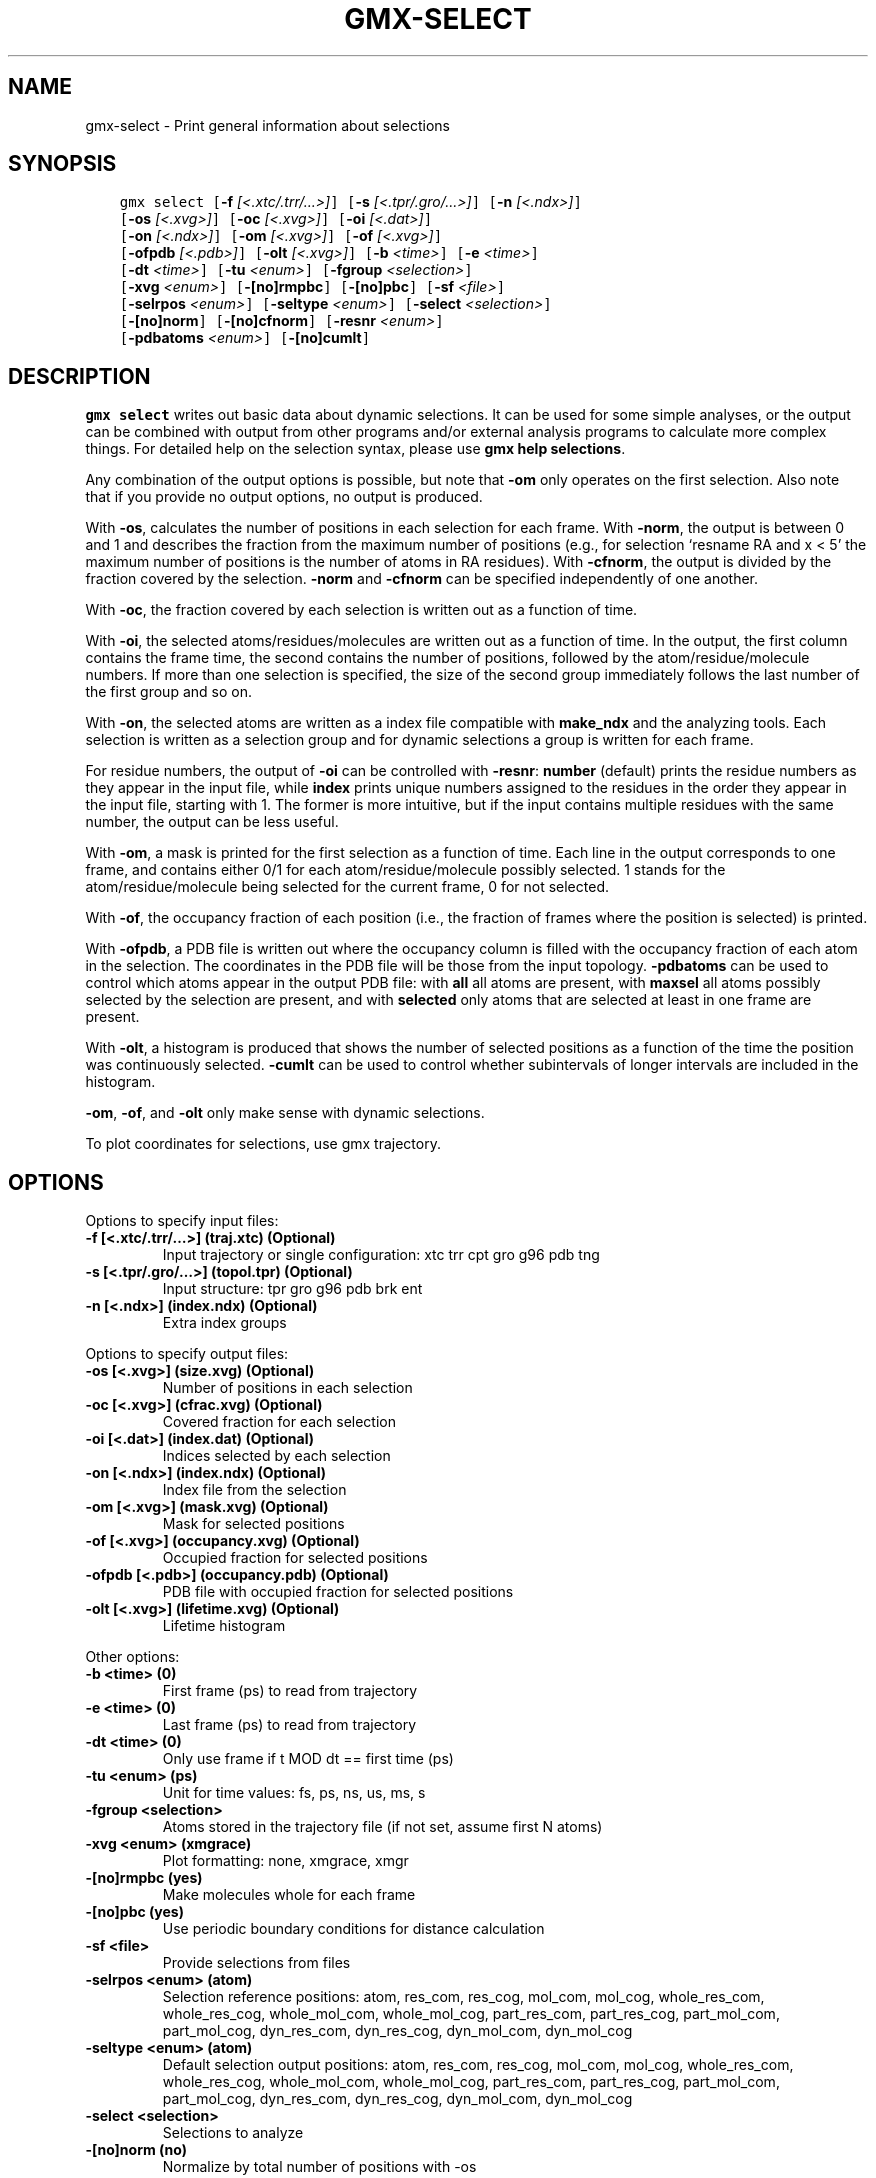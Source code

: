 .\" Man page generated from reStructuredText.
.
.TH "GMX-SELECT" "1" "Jul 10, 2019" "2020-dev" "GROMACS"
.SH NAME
gmx-select \- Print general information about selections
.
.nr rst2man-indent-level 0
.
.de1 rstReportMargin
\\$1 \\n[an-margin]
level \\n[rst2man-indent-level]
level margin: \\n[rst2man-indent\\n[rst2man-indent-level]]
-
\\n[rst2man-indent0]
\\n[rst2man-indent1]
\\n[rst2man-indent2]
..
.de1 INDENT
.\" .rstReportMargin pre:
. RS \\$1
. nr rst2man-indent\\n[rst2man-indent-level] \\n[an-margin]
. nr rst2man-indent-level +1
.\" .rstReportMargin post:
..
.de UNINDENT
. RE
.\" indent \\n[an-margin]
.\" old: \\n[rst2man-indent\\n[rst2man-indent-level]]
.nr rst2man-indent-level -1
.\" new: \\n[rst2man-indent\\n[rst2man-indent-level]]
.in \\n[rst2man-indent\\n[rst2man-indent-level]]u
..
.SH SYNOPSIS
.INDENT 0.0
.INDENT 3.5
.sp
.nf
.ft C
gmx select [\fB\-f\fP \fI[<.xtc/.trr/...>]\fP] [\fB\-s\fP \fI[<.tpr/.gro/...>]\fP] [\fB\-n\fP \fI[<.ndx>]\fP]
           [\fB\-os\fP \fI[<.xvg>]\fP] [\fB\-oc\fP \fI[<.xvg>]\fP] [\fB\-oi\fP \fI[<.dat>]\fP]
           [\fB\-on\fP \fI[<.ndx>]\fP] [\fB\-om\fP \fI[<.xvg>]\fP] [\fB\-of\fP \fI[<.xvg>]\fP]
           [\fB\-ofpdb\fP \fI[<.pdb>]\fP] [\fB\-olt\fP \fI[<.xvg>]\fP] [\fB\-b\fP \fI<time>\fP] [\fB\-e\fP \fI<time>\fP]
           [\fB\-dt\fP \fI<time>\fP] [\fB\-tu\fP \fI<enum>\fP] [\fB\-fgroup\fP \fI<selection>\fP]
           [\fB\-xvg\fP \fI<enum>\fP] [\fB\-[no]rmpbc\fP] [\fB\-[no]pbc\fP] [\fB\-sf\fP \fI<file>\fP]
           [\fB\-selrpos\fP \fI<enum>\fP] [\fB\-seltype\fP \fI<enum>\fP] [\fB\-select\fP \fI<selection>\fP]
           [\fB\-[no]norm\fP] [\fB\-[no]cfnorm\fP] [\fB\-resnr\fP \fI<enum>\fP]
           [\fB\-pdbatoms\fP \fI<enum>\fP] [\fB\-[no]cumlt\fP]
.ft P
.fi
.UNINDENT
.UNINDENT
.SH DESCRIPTION
.sp
\fBgmx select\fP writes out basic data about dynamic selections.
It can be used for some simple analyses, or the output can
be combined with output from other programs and/or external
analysis programs to calculate more complex things.
For detailed help on the selection syntax, please use
\fBgmx help selections\fP\&.
.sp
Any combination of the output options is possible, but note
that \fB\-om\fP only operates on the first selection.
Also note that if you provide no output options, no output is
produced.
.sp
With \fB\-os\fP, calculates the number of positions in each
selection for each frame. With \fB\-norm\fP, the output is
between 0 and 1 and describes the fraction from the maximum
number of positions (e.g., for selection ‘resname RA and x < 5’
the maximum number of positions is the number of atoms in
RA residues). With \fB\-cfnorm\fP, the output is divided
by the fraction covered by the selection.
\fB\-norm\fP and \fB\-cfnorm\fP can be specified independently
of one another.
.sp
With \fB\-oc\fP, the fraction covered by each selection is
written out as a function of time.
.sp
With \fB\-oi\fP, the selected atoms/residues/molecules are
written out as a function of time. In the output, the first
column contains the frame time, the second contains the number
of positions, followed by the atom/residue/molecule numbers.
If more than one selection is specified, the size of the second
group immediately follows the last number of the first group
and so on.
.sp
With \fB\-on\fP, the selected atoms are written as a index file
compatible with \fBmake_ndx\fP and the analyzing tools. Each selection
is written as a selection group and for dynamic selections a
group is written for each frame.
.sp
For residue numbers, the output of \fB\-oi\fP can be controlled
with \fB\-resnr\fP: \fBnumber\fP (default) prints the residue
numbers as they appear in the input file, while \fBindex\fP prints
unique numbers assigned to the residues in the order they appear
in the input file, starting with 1. The former is more intuitive,
but if the input contains multiple residues with the same number,
the output can be less useful.
.sp
With \fB\-om\fP, a mask is printed for the first selection
as a function of time. Each line in the output corresponds to
one frame, and contains either 0/1 for each atom/residue/molecule
possibly selected. 1 stands for the atom/residue/molecule being
selected for the current frame, 0 for not selected.
.sp
With \fB\-of\fP, the occupancy fraction of each position (i.e.,
the fraction of frames where the position is selected) is
printed.
.sp
With \fB\-ofpdb\fP, a PDB file is written out where the occupancy
column is filled with the occupancy fraction of each atom in the
selection. The coordinates in the PDB file will be those from the
input topology. \fB\-pdbatoms\fP can be used to control which atoms
appear in the output PDB file: with \fBall\fP all atoms are
present, with \fBmaxsel\fP all atoms possibly selected by the
selection are present, and with \fBselected\fP only atoms that are
selected at least in one frame are present.
.sp
With \fB\-olt\fP, a histogram is produced that shows the number of
selected positions as a function of the time the position was
continuously selected. \fB\-cumlt\fP can be used to control whether
subintervals of longer intervals are included in the histogram.
.sp
\fB\-om\fP, \fB\-of\fP, and \fB\-olt\fP only make sense with
dynamic selections.
.sp
To plot coordinates for selections, use gmx trajectory\&.
.SH OPTIONS
.sp
Options to specify input files:
.INDENT 0.0
.TP
.B \fB\-f\fP [<.xtc/.trr/…>] (traj.xtc) (Optional)
Input trajectory or single configuration: xtc trr cpt gro g96 pdb tng
.TP
.B \fB\-s\fP [<.tpr/.gro/…>] (topol.tpr) (Optional)
Input structure: tpr gro g96 pdb brk ent
.TP
.B \fB\-n\fP [<.ndx>] (index.ndx) (Optional)
Extra index groups
.UNINDENT
.sp
Options to specify output files:
.INDENT 0.0
.TP
.B \fB\-os\fP [<.xvg>] (size.xvg) (Optional)
Number of positions in each selection
.TP
.B \fB\-oc\fP [<.xvg>] (cfrac.xvg) (Optional)
Covered fraction for each selection
.TP
.B \fB\-oi\fP [<.dat>] (index.dat) (Optional)
Indices selected by each selection
.TP
.B \fB\-on\fP [<.ndx>] (index.ndx) (Optional)
Index file from the selection
.TP
.B \fB\-om\fP [<.xvg>] (mask.xvg) (Optional)
Mask for selected positions
.TP
.B \fB\-of\fP [<.xvg>] (occupancy.xvg) (Optional)
Occupied fraction for selected positions
.TP
.B \fB\-ofpdb\fP [<.pdb>] (occupancy.pdb) (Optional)
PDB file with occupied fraction for selected positions
.TP
.B \fB\-olt\fP [<.xvg>] (lifetime.xvg) (Optional)
Lifetime histogram
.UNINDENT
.sp
Other options:
.INDENT 0.0
.TP
.B \fB\-b\fP <time> (0)
First frame (ps) to read from trajectory
.TP
.B \fB\-e\fP <time> (0)
Last frame (ps) to read from trajectory
.TP
.B \fB\-dt\fP <time> (0)
Only use frame if t MOD dt == first time (ps)
.TP
.B \fB\-tu\fP <enum> (ps)
Unit for time values: fs, ps, ns, us, ms, s
.TP
.B \fB\-fgroup\fP <selection>
Atoms stored in the trajectory file (if not set, assume first N atoms)
.TP
.B \fB\-xvg\fP <enum> (xmgrace)
Plot formatting: none, xmgrace, xmgr
.TP
.B \fB\-[no]rmpbc\fP  (yes)
Make molecules whole for each frame
.TP
.B \fB\-[no]pbc\fP  (yes)
Use periodic boundary conditions for distance calculation
.TP
.B \fB\-sf\fP <file>
Provide selections from files
.TP
.B \fB\-selrpos\fP <enum> (atom)
Selection reference positions: atom, res_com, res_cog, mol_com, mol_cog, whole_res_com, whole_res_cog, whole_mol_com, whole_mol_cog, part_res_com, part_res_cog, part_mol_com, part_mol_cog, dyn_res_com, dyn_res_cog, dyn_mol_com, dyn_mol_cog
.TP
.B \fB\-seltype\fP <enum> (atom)
Default selection output positions: atom, res_com, res_cog, mol_com, mol_cog, whole_res_com, whole_res_cog, whole_mol_com, whole_mol_cog, part_res_com, part_res_cog, part_mol_com, part_mol_cog, dyn_res_com, dyn_res_cog, dyn_mol_com, dyn_mol_cog
.TP
.B \fB\-select\fP <selection>
Selections to analyze
.TP
.B \fB\-[no]norm\fP  (no)
Normalize by total number of positions with \-os
.TP
.B \fB\-[no]cfnorm\fP  (no)
Normalize by covered fraction with \-os
.TP
.B \fB\-resnr\fP <enum> (number)
Residue number output type with \-oi and \-on: number, index
.TP
.B \fB\-pdbatoms\fP <enum> (all)
Atoms to write with \-ofpdb: all, maxsel, selected
.TP
.B \fB\-[no]cumlt\fP  (yes)
Cumulate subintervals of longer intervals in \-olt
.UNINDENT
.SH SEE ALSO
.sp
\fBgmx(1)\fP
.sp
More information about GROMACS is available at <\fI\%http://www.gromacs.org/\fP>.
.SH COPYRIGHT
2019, GROMACS development team
.\" Generated by docutils manpage writer.
.
